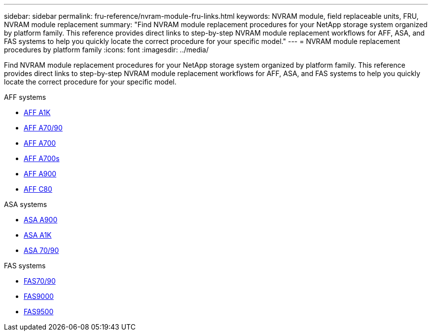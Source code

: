 ---
sidebar: sidebar
permalink: fru-reference/nvram-module-fru-links.html
keywords: NVRAM module, field replaceable units, FRU, NVRAM module replacement
summary: "Find NVRAM module replacement procedures for your NetApp storage system organized by platform family. This reference provides direct links to step-by-step NVRAM module replacement workflows for AFF, ASA, and FAS systems to help you quickly locate the correct procedure for your specific model."
---
= NVRAM module replacement procedures by platform family
:icons: font
:imagesdir: ../media/

[.lead]
Find NVRAM module replacement procedures for your NetApp storage system organized by platform family. This reference provides direct links to step-by-step NVRAM module replacement workflows for AFF, ASA, and FAS systems to help you quickly locate the correct procedure for your specific model.

[role="tabbed-block"]
====
.AFF systems
--
* link:../a1k/nvram-replace.html[AFF A1K]
* link:../a70-90/nvram-replace.html[AFF A70/90]
* link:../a700/nvram-module-or-nvram-dimm-replacement.html[AFF A700]
* link:../a700s/nvram-or-nvram-dimm-replacement.html[AFF A700s]
* link:../a900/nvram_module_or_nvram_dimm_replacement.html[AFF A900]
* link:../c80/nvram-replace.html[AFF C80]
--

.ASA systems
--
* link:../asa900/nvram_module_or_nvram_dimm_replacement.html[ASA A900]
* link:../asa-r2-a1k/nvram-replace.html[ASA A1K]
* link:../asa-r2-70-90/nvram-replace.html[ASA 70/90]
--

.FAS systems
--
* link:../fas-70-90/nvram-replace.html[FAS70/90]
* link:../fas9000/nvram-module-or-nvram-dimm-replacement.html[FAS9000]
* link:../fas9500/nvram_module_or_nvram_dimm_replacement.html[FAS9500]
--
====

// 2025-09-18: ontap-systems-internal/issues/769